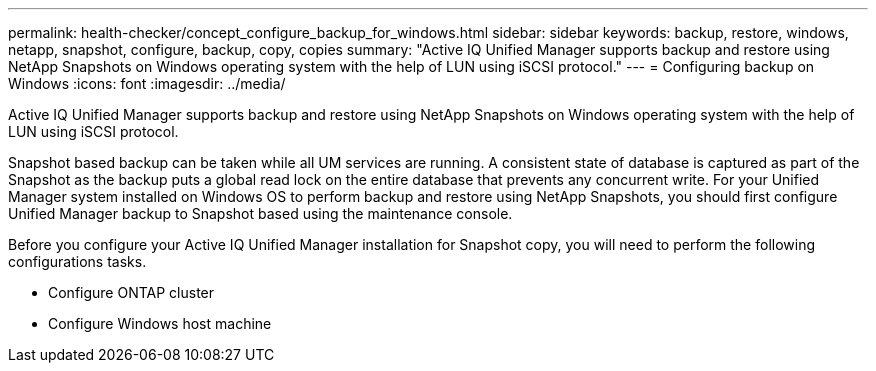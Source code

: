 ---
permalink: health-checker/concept_configure_backup_for_windows.html
sidebar: sidebar
keywords: backup, restore, windows, netapp, snapshot, configure, backup, copy, copies
summary: "Active IQ Unified Manager supports backup and restore using NetApp Snapshots on Windows operating system with the help of LUN using iSCSI protocol."
---
= Configuring backup on Windows
:icons: font
:imagesdir: ../media/

[.lead]
Active IQ Unified Manager supports backup and restore using NetApp Snapshots on Windows operating system with the help of LUN using iSCSI protocol.

Snapshot based backup can be taken while all UM services are running. A consistent state of database is captured as part of the Snapshot as the backup puts a global read lock on the entire database that prevents any concurrent write. For your Unified Manager system installed on Windows OS to perform backup and restore using NetApp Snapshots, you should first configure Unified Manager backup to Snapshot based using the maintenance console.

Before you configure your Active IQ Unified Manager installation for Snapshot copy, you will need to perform the following configurations tasks.

* Configure ONTAP cluster
* Configure Windows host machine
